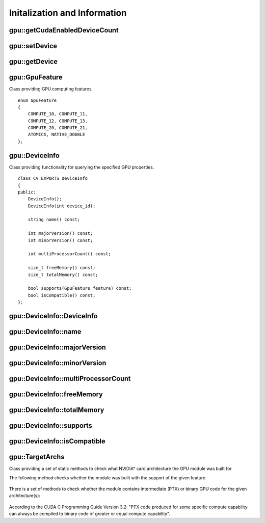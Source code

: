 Initalization and Information
=============================
.. highlight:: cpp

.. index:: gpu::getCudaEnabledDeviceCount

gpu::getCudaEnabledDeviceCount
----------------------------------

.. ocv:function:: int getCudaEnabledDeviceCount()

    Returns the number of installed CUDA-enabled devices. Use this function before any other GPU functions calls. If OpenCV is compiled without GPU support, this function returns 0.

.. index:: gpu::setDevice

gpu::setDevice
------------------
.. ocv:function:: void setDevice(int device)

    Sets a device and initializes it for the current thread. If the call of this function is omitted, a default device is initialized at the fist GPU usage.

    :param device: System index of a GPU device starting with 0.

.. index:: gpu::getDevice

gpu::getDevice
------------------
.. ocv:function:: int getDevice()

    Returns the current device index set by ``{gpu::getDevice}`` or initialized by default.

.. index:: gpu::GpuFeature

gpu::GpuFeature
---------------
.. ocv:class:: gpu::GpuFeature
    
Class providing GPU computing features. 
::

    enum GpuFeature
    {
        COMPUTE_10, COMPUTE_11,
        COMPUTE_12, COMPUTE_13,
        COMPUTE_20, COMPUTE_21,
        ATOMICS, NATIVE_DOUBLE
    };


.. index:: gpu::DeviceInfo

gpu::DeviceInfo
---------------
.. ocv:class:: gpu::DeviceInfo

Class providing functionality for querying the specified GPU properties. 
::

    class CV_EXPORTS DeviceInfo
    {
    public:
        DeviceInfo();
        DeviceInfo(int device_id);

        string name() const;

        int majorVersion() const;
        int minorVersion() const;

        int multiProcessorCount() const;

        size_t freeMemory() const;
        size_t totalMemory() const;

        bool supports(GpuFeature feature) const;
        bool isCompatible() const;
    };


.. index:: gpu::DeviceInfo::DeviceInfo
.. Comment: two lines below look like a bug

gpu::DeviceInfo::DeviceInfo
------------------------------- 
.. ocv:function:: gpu::DeviceInfo::DeviceInfo()

.. ocv:function:: gpu::DeviceInfo::DeviceInfo(int device_id)

    Constructs the ``DeviceInfo`` object for the specified device. If ``device_id`` parameter is missed, it constructs an object for the current device.

    :param device_id: System index of the GPU device starting with 0.

.. index:: gpu::DeviceInfo::name

gpu::DeviceInfo::name
-------------------------
.. ocv:function:: string gpu::DeviceInfo::name()

    Returns the device name.

.. index:: gpu::DeviceInfo::majorVersion

gpu::DeviceInfo::majorVersion
---------------------------------
.. ocv:function:: int gpu::DeviceInfo::majorVersion()

    Returns the major compute capability version.

.. index:: gpu::DeviceInfo::minorVersion

gpu::DeviceInfo::minorVersion
---------------------------------
.. ocv:function:: int gpu::DeviceInfo::minorVersion()

    Returns the minor compute capability version.

.. index:: gpu::DeviceInfo::multiProcessorCount

gpu::DeviceInfo::multiProcessorCount
----------------------------------------
.. ocv:function:: int gpu::DeviceInfo::multiProcessorCount()

    Returns the number of streaming multiprocessors.

.. index:: gpu::DeviceInfo::freeMemory

gpu::DeviceInfo::freeMemory
-------------------------------
.. ocv:function:: size_t gpu::DeviceInfo::freeMemory()

    Returns the amount of free memory in bytes.

.. index:: gpu::DeviceInfo::totalMemory

gpu::DeviceInfo::totalMemory
--------------------------------
.. ocv:function:: size_t gpu::DeviceInfo::totalMemory()

    Returns the amount of total memory in bytes.

.. index:: gpu::DeviceInfo::supports

gpu::DeviceInfo::supports
-----------------------------
.. ocv:function:: bool gpu::DeviceInfo::supports(GpuFeature feature)

    Provides information on GPU feature support. This function returns true if the device has the specified GPU feature. Otherwise, it returns false.

    :param feature: Feature to be checked. See :ocv:class:`gpu::GpuFeature`.

.. index:: gpu::DeviceInfo::isCompatible

gpu::DeviceInfo::isCompatible
---------------------------------
.. ocv:function:: bool gpu::DeviceInfo::isCompatible()

    Checks the GPU module and device compatibility. This function returns ``true`` if the GPU module can be run on the specified device. Otherwise, it returns false.

.. index:: gpu::TargetArchs

gpu::TargetArchs
----------------
.. ocv:class:: gpu::TargetArchs

Class providing a set of static methods to check what NVIDIA* card architecture the GPU module was built for.

The following method checks whether the module was built with the support of the given feature:

    .. ocv:function:: static bool gpu::TargetArchs::builtWith(GpuFeature feature)

        :param feature: Feature to be checked. See :ocv:class:`gpu::GpuFeature`.

There is a set of methods to check whether the module contains intermediate (PTX) or binary GPU code for the given architecture(s):

    .. ocv:function:: static bool gpu::TargetArchs::has(int major, int minor)

    .. ocv:function:: static bool gpu::TargetArchs::hasPtx(int major, int minor)

    .. ocv:function:: static bool gpu::TargetArchs::hasBin(int major, int minor)

    .. ocv:function:: static bool gpu::TargetArchs::hasEqualOrLessPtx(int major, int minor)

    .. ocv:function:: static bool gpu::TargetArchs::hasEqualOrGreater(int major, int minor)

    .. ocv:function:: static bool gpu::TargetArchs::hasEqualOrGreaterPtx(int major, int minor)

    .. ocv:function:: static bool gpu::TargetArchs::hasEqualOrGreaterBin(int major, int minor)

        :param major: Major compute capability version.

        :param minor: Minor compute capability version.

According to the CUDA C Programming Guide Version 3.2: "PTX code produced for some specific compute capability can always be compiled to binary code of greater or equal compute capability".

